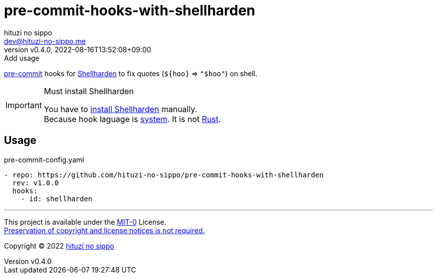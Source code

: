 = pre-commit-hooks-with-shellharden
:author: hituzi no sippo
:email: dev@hituzi-no-sippo.me
:revnumber: v0.4.0
:revdate: 2022-08-16T13:52:08+09:00
:revremark: Add usage
:description: README for {doctitle}
:copyright: Copyright (C) 2022 {author}
// Custom Attributes
:creation_date: 2022-08-16T13:30:34+09:00
:github_url: https://github.com
:owner_name: hituzi-no-sippo
:repository_name: {doctitle}
:repository: {owner_name}/{repository_name}
:repository_url: {github_url}/{repository}
:pre_commit_url: https://pre-commit.com

:shellharden_url: https://github.com/anordal/shellharden
link:{pre_commit_url}[pre-commit^] hooks for
link:{shellharden_url}[Shellharden^] to fix quotes (`${hoo}` => `"$hoo"`)
on shell.

.Must install Shellharden
[IMPORTANT]
====
You have to link:{shellharden_url}#get-it[install Shellharden^] manually. +
Because hook laguage is link:{pre_commit_url}#system[system^].
It is not link:{pre_commit_url}#rust[Rust^].
====

== Usage

.pre-commit-config.yaml
[source, YAML, subs='+attributes']
----
- repo: {repository_url}
  rev: v1.0.0
  hooks:
    - id: shellharden
----


'''

This project is available under the link:./LICENSE[MIT-0^] License. +
link:https://choosealicense.com/licenses/mit-0/[
Preservation of copyright and license notices is not required.^]

:author_link: link:https://github.com/hituzi-no-sippo[{author}^]
Copyright (C) 2022 {author_link}
